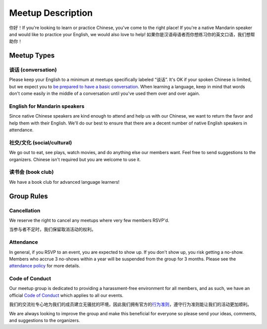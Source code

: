 Meetup Description
==================

你好！If you're looking to learn or practice Chinese, you've come to the right place! If you're a native Mandarin speaker and would like to practice your English, we would also love to help! 如果你是汉语母语者而你想练习你的英文口语，我们想帮助你！

Meetup Types
------------

谈话 (conversation)
```````````````````

Please keep your English to a minimum at meetups specifically labeled “谈话”. It's OK if your spoken Chinese is limited, but we expect you to `be prepared to have a basic conversation <http://chicagochinese.github.io/preparation.html>`_. When learning a language, keep in mind that words don't come easily in the middle of a conversation until you've used them over and over again.

English for Mandarin speakers
`````````````````````````````

Since native Chinese speakers are kind enough to attend and help us with our Chinese, we want to return the favor and help them with their English. We'll do our best to ensure that there are a decent number of native English speakers in attendance.

社交/文化 (social/cultural)
```````````````````````````

We go out to eat, see plays, watch movies, and do anything else our members want. Feel free to send suggestions to the organizers. Chinese isn't required but you are welcome to use it.

读书会 (book club)
``````````````````

We have a book club for advanced language learners!

Group Rules
-----------

Cancellation
````````````

We reserve the right to cancel any meetups where very few members RSVP'd.

当参与者不足时，我们保留取消活动的权利。

Attendance
``````````

In general, if you RSVP to an event, you are expected to show up. If you don't show up, you risk getting a no-show. Members who accrue 3 no-shows within a year will be suspended from the group for 3 months. Please see the `attendance policy <http://chicagochinese.github.io/attendance-policy.html>`_ for more details.

Code of Conduct
```````````````

Our meetup group is dedicated to providing a harassment-free environment for all members, and as such, we have an official `Code of Conduct <http://chicagochinese.github.io/code-of-conduct.html>`_ which applies to all our events.

我们的交流社专心地为我们的成员建立无骚扰的环境，因此我们拥有官方的\ `行为准则 <http://chicagochinese.github.io/code-of-conduct.html>`_\ ，遵守行为准则能让我们的活动更加顺利。

We are always looking to improve the group and make this beneficial for everyone so please send your ideas, comments, and suggestions to the organizers.
